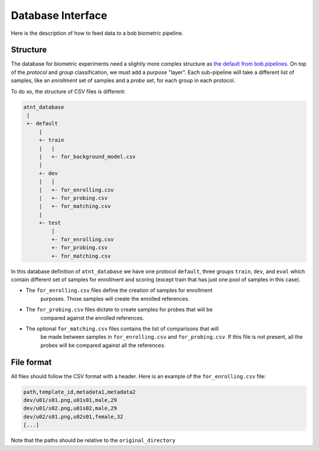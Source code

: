 .. author: Yannick Dayer <yannick.dayer@idiap.ch>
.. date: Mon 26 Sep 2022 10:35:22 UTC+02

.. _ bob.bio.base.database_interface:

====================
 Database Interface
====================

Here is the description of how to feed data to a bob biometric pipeline.

Structure
=========

The database for biometric experiments need a slightly more complex structure as `the
default from bob.pipelines <bob.pipelines.csv_database>`_.
On top of the *protocol* and *group* classification, we must add a *purpose* "layer".
Each sub-pipeline will take a different list of samples, like an *enrollment* set of
samples and a *probe* set, for each group in each protocol.

To do so, the structure of CSV files is different:

.. code-block::

    atnt_database
     |
     +- default
         |
         +- train
         |   |
         |   +- for_background_model.csv
         |
         +- dev
         |   |
         |   +- for_enrolling.csv
         |   +- for_probing.csv
         |   +- for_matching.csv
         |
         +- test
             |
             +- for_enrolling.csv
             +- for_probing.csv
             +- for_matching.csv

In this database definition of ``atnt_database`` we have one protocol ``default``,
three groups ``train``, ``dev``, and ``eval`` which contain different set of samples
for enrollment and scoring (except train that has just one pool of samples in this
case).

- The ``for_enrolling.csv`` files define the creation of samples for enrollment
    purposes. Those samples will create the enrolled references.
- The ``for_probing.csv`` files dictate to create samples for probes that will be
    compared against the enrolled references.
- The optional ``for_matching.csv`` files contains the list of comparisons that will
    be made between samples in ``for_enrolling.csv`` and ``for_probing.csv``. If this
    file is not present, all the probes will be compared against all the references.

File format
===========

All files should follow the CSV format with a header. Here is an example of the
``for_enrolling.csv`` file:

.. code-block::

    path,template_id,metadata1,metadata2
    dev/u01/s01.png,u01s01,male,29
    dev/u01/s02.png,u01s02,male,29
    dev/u02/s01.png,u02s01,female,32
    [...]

Note that the paths should be relative to the ``original_directory``
